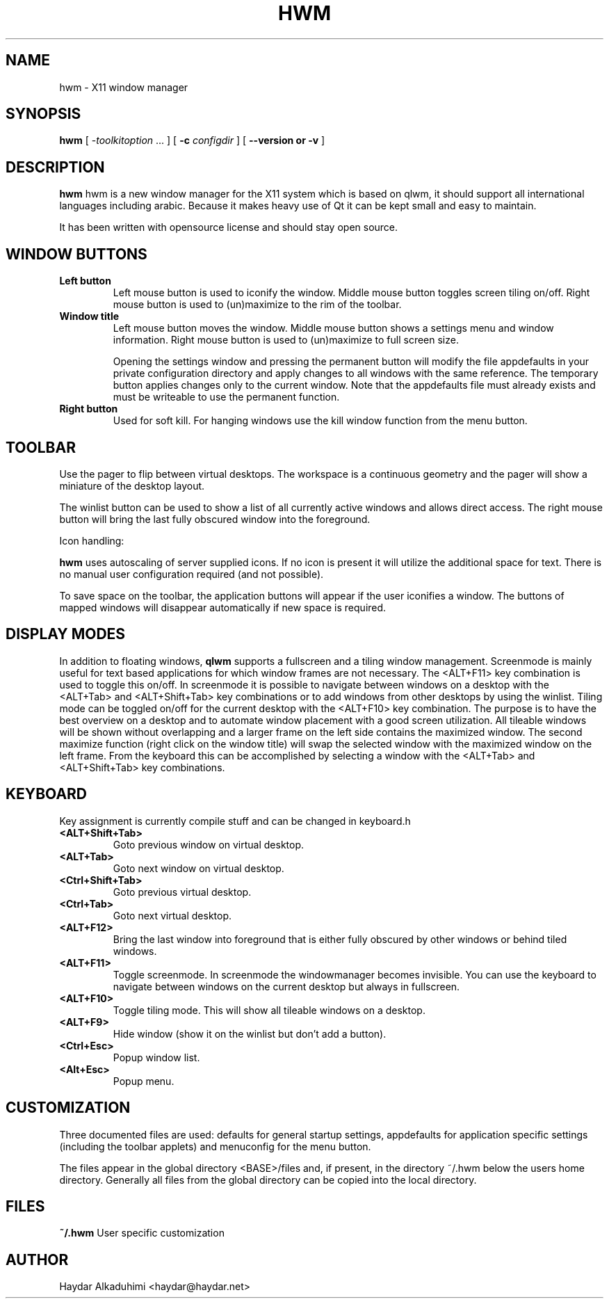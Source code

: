 ./" Manual page for hwm
.TH HWM 1
.SH NAME
hwm \- X11 window manager
.SH SYNOPSIS
.B hwm
[
\-\fItoolkitoption\fP ...
]
[
.B \-c 
.I configdir
]
[
.B --version or -v
]
.SH DESCRIPTION

.B hwm
hwm is a new window  manager  for  the  X11  system which 
is based on qlwm, it should support all international 
languages including arabic.
Because it makes heavy use of Qt it can be kept small and
easy to maintain.

It has been written with opensource license and should stay
open source. 

.SH WINDOW BUTTONS

.TP
.B Left button
Left mouse button is used to iconify the window. Middle mouse button
toggles screen tiling on/off. Right mouse button is used to (un)maximize to the
rim of the toolbar.
.TP
.B Window title
Left mouse button moves the window. Middle mouse button shows a settings menu and 
window information. Right mouse button is used to (un)maximize to full screen size.

Opening the settings window and pressing the permanent button will modify the file 
appdefaults in your private configuration directory and apply changes to all windows
with the same reference. The temporary button applies changes only to the current window. 
Note that the appdefaults file must already exists and must be writeable to use the
permanent function.
.TP
.B Right button
Used for soft kill. For hanging windows use the kill window function
from the menu button.

.SH TOOLBAR

Use the pager to flip between virtual desktops. The workspace is a continuous
geometry and the pager will show a miniature of the desktop layout.

The winlist button can be used to show a list of all currently active windows
and allows direct access. The right mouse button will bring the last fully 
obscured window into the foreground.

Icon handling:

.B hwm
uses autoscaling of server supplied icons. If no icon is present it
will utilize the additional space for text. There is no manual user 
configuration required (and not possible).

To save space on the toolbar, the application buttons will appear if the
user iconifies a window. The buttons of mapped windows will disappear
automatically if new space is required.

.SH DISPLAY MODES
In addition to floating windows,
.B qlwm
supports a fullscreen and a tiling window management. Screenmode is mainly useful
for text based applications for which window frames are not necessary. The <ALT+F11>
key combination is used to toggle this on/off.
In screenmode it is possible to navigate between windows on a desktop with
the <ALT+Tab> and <ALT+Shift+Tab> key combinations or to add windows from other
desktops by using the winlist. Tiling mode can be toggled on/off for the current
desktop with the <ALT+F10> key combination. The purpose is to have the best overview
on a desktop and to automate window placement with a good screen utilization. All
tileable windows will be shown without overlapping and a larger frame on the left
side contains the maximized window. The second maximize function (right click on the
window title) will swap the selected window with the maximized window on the left
frame. From the keyboard this can be accomplished by selecting a window with the
<ALT+Tab> and <ALT+Shift+Tab> key combinations. 

.SH KEYBOARD
Key assignment is currently compile stuff and can be changed in keyboard.h
.TP
.B <ALT+Shift+Tab>
Goto previous window on virtual desktop.
.TP
.B <ALT+Tab>
Goto next window on virtual desktop.
.TP
.B <Ctrl+Shift+Tab>
Goto previous virtual desktop.
.TP
.B <Ctrl+Tab>
Goto next virtual desktop.
.TP
.B <ALT+F12>
Bring the last window into foreground that is either fully obscured by other windows
or behind tiled windows.
.TP
.B <ALT+F11>
Toggle screenmode. In screenmode the windowmanager becomes invisible. You can use the
keyboard to navigate between windows on the current desktop but always in fullscreen.
.TP
.B <ALT+F10>
Toggle tiling mode. This will show all tileable windows on a desktop.
.TP
.B <ALT+F9>
Hide window (show it on the winlist but don't add a button).
.TP
.B <Ctrl+Esc>
Popup window list.
.TP
.B <Alt+Esc>
Popup menu.

.SH CUSTOMIZATION

Three documented files are used: defaults for general startup settings, 
appdefaults for application specific settings (including the toolbar
applets) and menuconfig for the menu button. 

The files appear in the global directory <BASE>/files and, if present, in
the directory ~/.hwm below the users home directory. Generally all files
from the global directory can be copied into the local directory.

.SH FILES
.B ~/.hwm
User specific customization
.SH AUTHOR
Haydar Alkaduhimi <haydar@haydar.net>

